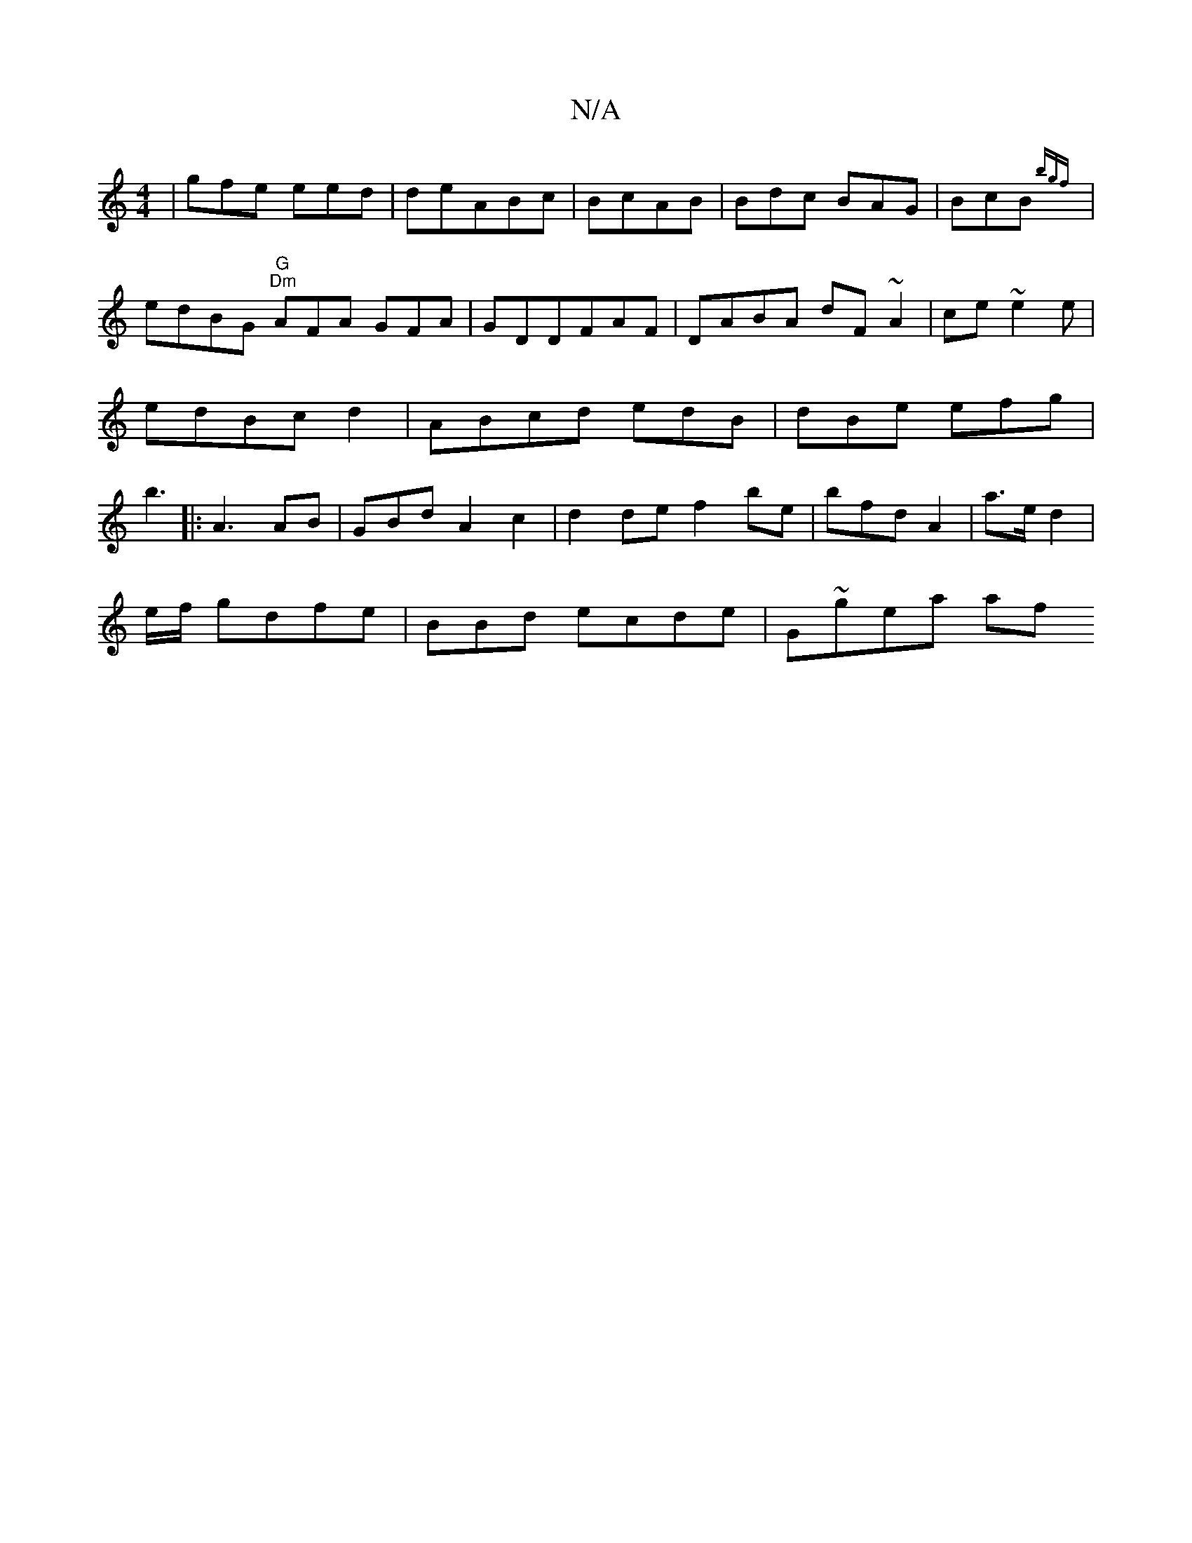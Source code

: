 X:1
T:N/A
M:4/4
R:N/A
K:Cmajor
 | gfe eed|deABc | BcAB | Bdc BAG | BcB {bgf}|edBG "G""Dm"AFA GFA|GDDFAF|DABA dF~A2 | ce~e2e|edBc d2|ABcd edB|dBe efg|b3 |:A3 AB | GBd A2 c2|d2 de f2 be|bfd A2 | a>e d2 |
e/f/ gdfe | BBd ecde|G~gea af